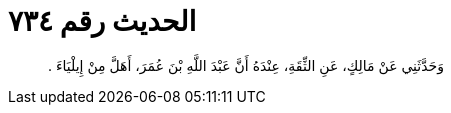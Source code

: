 
= الحديث رقم ٧٣٤

[quote.hadith]
وَحَدَّثَنِي عَنْ مَالِكٍ، عَنِ الثِّقَةِ، عِنْدَهُ أَنَّ عَبْدَ اللَّهِ بْنَ عُمَرَ، أَهَلَّ مِنْ إِيلْيَاءَ ‏.‏